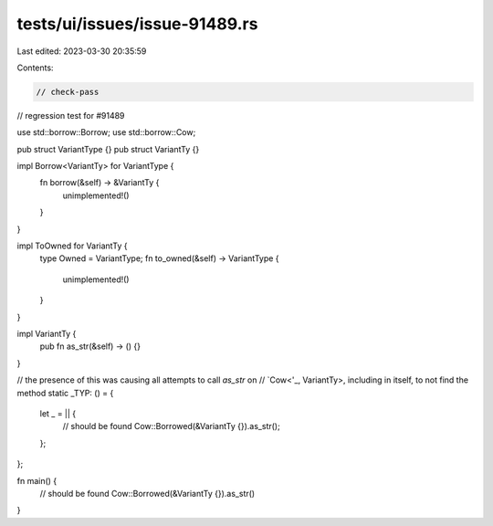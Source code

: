 tests/ui/issues/issue-91489.rs
==============================

Last edited: 2023-03-30 20:35:59

Contents:

.. code-block:: rs

    // check-pass

// regression test for #91489

use std::borrow::Borrow;
use std::borrow::Cow;

pub struct VariantType {}
pub struct VariantTy {}

impl Borrow<VariantTy> for VariantType {
    fn borrow(&self) -> &VariantTy {
        unimplemented!()
    }
}

impl ToOwned for VariantTy {
    type Owned = VariantType;
    fn to_owned(&self) -> VariantType {
        unimplemented!()
    }
}

impl VariantTy {
    pub fn as_str(&self) -> () {}
}

// the presence of this was causing all attempts to call `as_str` on
// `Cow<'_, VariantTy>, including in itself, to not find the method
static _TYP: () = {
    let _ = || {
        // should be found
        Cow::Borrowed(&VariantTy {}).as_str();
    };
};

fn main() {
    // should be found
    Cow::Borrowed(&VariantTy {}).as_str()
}


